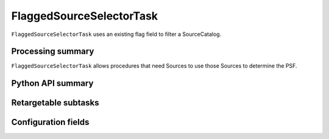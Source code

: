 .. lsst-task-topic:: lsst.meas.algorithms.flaggedSourceSelector.FlaggedSourceSelectorTask

#########################
FlaggedSourceSelectorTask
#########################

``FlaggedSourceSelectorTask`` uses an existing flag field to filter
a SourceCatalog.

.. _lsst.meas.algorithms.FlaggedSourceSelectorTask-summary:

Processing summary
==================

``FlaggedSourceSelectorTask`` allows procedures that need Sources
to use those Sources to determine the PSF.

.. _lsst.meas.algorithms.FlaggedSourceSelectorTask-api:

Python API summary
==================

.. lsst-task-api-summary:: lsst.meas.algorithms.FlaggedSourceSelectorTask

.. _lsst.meas.algorithms.FlaggedSourceSelectorTask-subtasks:

Retargetable subtasks
=====================

.. lsst-task-config-subtasks:: lsst.meas.algorithms.FlaggedSourceSelectorTask

.. _lsst.meas.algorithms.FlaggedSourceSelectorTask-configs:

Configuration fields
====================

.. lsst-task-config-fields:: lsst.meas.algorithms.FlaggedSourceSelectorTask
